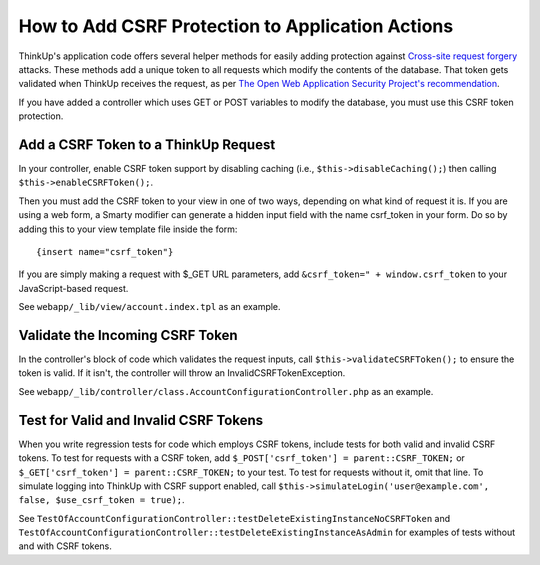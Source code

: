 How to Add CSRF Protection to Application Actions
=================================================

ThinkUp's application code offers several helper methods for easily adding protection against `Cross-site request
forgery <http://en.wikipedia.org/wiki/CSRF>`_ attacks. These methods add a unique token to all requests which modify the
contents of the database. That token gets validated when ThinkUp receives the request, as per `The Open Web 
Application Security Project's recommendation 
<https://www.owasp.org/index.php/Cross-Site_Request_Forgery_(CSRF)_Prevention_Cheat_Sheet>`_.

If you have added a controller which uses GET or POST variables to modify the database, you must use this CSRF token
protection.

Add a CSRF Token to a ThinkUp Request
-------------------------------------

In your controller, enable CSRF token support by disabling caching (i.e., ``$this->disableCaching();``) then
calling ``$this->enableCSRFToken();``.

Then you must add the CSRF token to your view in one of two ways, depending on what kind of request it is. If you
are using a web form, a Smarty modifier can generate a hidden input field with the name csrf_token in your
form. Do so by adding this to your view template file inside the form:

::

    {insert name="csrf_token"}

If you are simply making a request with $_GET URL parameters, add ``&csrf_token=" + window.csrf_token``
to your JavaScript-based request. 

See ``webapp/_lib/view/account.index.tpl`` as an example.

Validate the Incoming CSRF Token
--------------------------------

In the controller's block of code which validates the request inputs, call ``$this->validateCSRFToken();`` to ensure
the token is valid. If it isn't, the controller will throw an InvalidCSRFTokenException.

See ``webapp/_lib/controller/class.AccountConfigurationController.php`` as an example.

Test for Valid and Invalid CSRF Tokens
--------------------------------------

When you write regression tests for code which employs CSRF tokens, include tests for both valid and invalid CSRF
tokens. To test for requests with a CSRF token, add ``$_POST['csrf_token'] = parent::CSRF_TOKEN;`` or 
``$_GET['csrf_token'] = parent::CSRF_TOKEN;`` to your test. To test for
requests without it, omit that line. To simulate logging into ThinkUp with CSRF support enabled, call 
``$this->simulateLogin('user@example.com', false, $use_csrf_token = true);``.

See ``TestOfAccountConfigurationController::testDeleteExistingInstanceNoCSRFToken`` and  
``TestOfAccountConfigurationController::testDeleteExistingInstanceAsAdmin`` for examples of tests without and with
CSRF tokens.